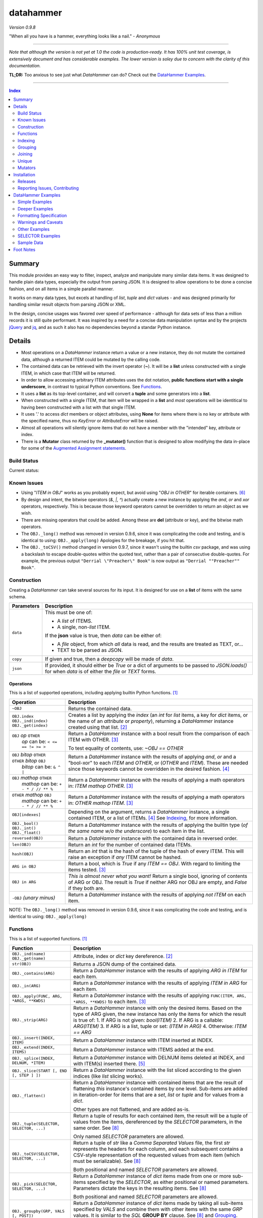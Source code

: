 datahammer
##########

`Version 0.9.8`

"When all you have is a hammer, everything looks like a nail." - *Anonymous*

----------

*Note that although the version is not yet at 1.0 the code is production-ready.*
*It has 100% unit test coverage, is extensively document and has considerable examples.*
*The lower version is soley due to concern with the clarity of this documentation.*


**TL;DR:** Too anxious to see just what *DataHammer* can do? Check out the `DataHammer Examples`_.

----------

.. contents:: **Index**
   :depth: 2
   :local:

.. style table { border: 2px solid red; font-family: fujimoto; }

Summary
=======

This module provides an easy way to filter, inspect, analyze and manipulate many similar data items.  It was
designed to handle plain data types, especially the output from parsing JSON.  It is designed to allow
operations to be done a concise fashion, and on all items in a simple parallel manner.

It works on many data types, but excels at handling of *list*, *tuple* and *dict* values - and was designed
primarily for handling similar result objects from parsing JSON or XML.

In the design, concise usages was favored over speed of performance - although for data sets of less than a
million records it is still quite performant.  It was inspired by a need for a concise data manipulation
syntax and by the projects `jQuery <https://jquery.com/>`_ and `jq <https://stedolan.github.io/sjq/>`_,
and as such it also has no dependencies beyond a standar Python instance.


Details
=======

- Most operations on a *DataHammer* instance return a value or a new instance, they do not mutate the
  contained data, although a returned ITEM could be mutated by the calling code.

- The contained data can be retrieved with the invert operator (**~**).  It will be a **list**
  unless constructed with a single ITEM, in which case that ITEM will be returned.

- In order to allow accessing arbitrary ITEM attributes uses the dot notation, **public functions start
  with a single underscore**, in contrast to typical Python conventions.  See `Functions`_.

- It uses a **list** as its top-level container, and will convert a **tuple** and some generators into a
  **list**.

- When constructed with a single ITEM, that item will be wrapped in a **list** and *most* operations will
  be identitical to having been constructed with a list with that single ITEM.

- It uses '.' to access *dict* members or object attributes, using **None** for items where there is no key or
  attribute with the specified name, thus no *KeyError* or *AttributeError* will be raised.

- Almost all operations will silently ignore items that do not have a member with the "intended" key, attribute
  or index.

- There is a **Mutator** class returned by the **_mutator()** function that is designed to allow modifying the
  data in-place for some of the
  `Augmented Assignment statements <https://docs.python.org/3/reference/simple_stmts.html#grammar-token-augmented_assignment_stmt>`_.


Build Status
------------

Current status:

.. image:: https://travis-ci.org/n2vram/datahammer.svg?master
    :alt: Build Status
    :target: https://travis-ci.org/n2vram/datahammer


Known Issues
------------

- Using "*ITEM in OBJ*" works as you probably expect, but avoid using "*OBJ in OTHER*" for iterable
  containers. [6]_

- By design and intent, the bitwise operators (`&`, `|`, `^`) actually create a new instance by applying
  the `and`, `or` and `xor` operators, respectively.  This is because those keyword operators cannot be
  overridden to return an object as we wish.

- There are missing operators that could be added. Among these are **del** (attribute or key),
  and the bitwise math operators.

- The ``OBJ._long()`` method was removed in version 0.9.6, since it was complicating the code and testing,
  and is identical to using: ``OBJ._apply(long)``  Apologies for the breakage, if you hit that.

- The ``OBJ._toCSV()`` method changed in version 0.9.7, since it wasn't using the builtin *csv* package,
  and was using a backslash to escape double-quotes within the quoted text, rather than a pair of
  consecutive double-quotes. For example, the previous output ``"Derrial \"Preacher\" Book"`` is now
  output as ``"Derrial ""Preacher"" Book"``.


Construction
------------

Creating a *DataHammer* can take several sources for its input.  It is designed for use on a **list** of items
with the same schema.

+--------------------+----------------------------------------------------------------+
|  **Parameters**    |     **Description**                                            |
+====================+================================================================+
| ``data``           | This must be one of:                                           |
|                    |                                                                |
|                    | * A `list` of ITEMS.                                           |
|                    | * A single, non-`list` ITEM.                                   |
|                    |                                                                |
|                    | If the **json** value is true, then `data` can be either of:   |
|                    |                                                                |
|                    | * A `file` object, from which *all* data is read, and the      |
|                    |   results are treated as TEXT, or...                           |
|                    | * TEXT to be parsed as JSON.                                   |
+--------------------+----------------------------------------------------------------+
| ``copy``           | If given and true, then a `deepcopy` will be made of `data`.   |
+--------------------+----------------------------------------------------------------+
| ``json``           | If provided, it should either be `True` or a dict of arguments |
|                    | to be passed to *JSON.loads()* for when `data` is of either    |
|                    | the `file` or `TEXT` forms.                                    |
+--------------------+----------------------------------------------------------------+


Operations
^^^^^^^^^^

This is a list of supported operations, including applying builtin Python functions. [1]_

+------------------------------------------+---------------------------------------------------------------+
|             **Operation**                |     **Description**                                           |
+==========================================+===============================================================+
| ``~OBJ``                                 | Returns the contained data.                                   |
+------------------------------------------+---------------------------------------------------------------+
| | ``OBJ.index``                          | Creates a list by applying the *index* (an *int* for *list*   |
| | ``OBJ._ind(index)``                    | items, a key for *dict* items, or the name of an *attribute*  |
| | ``OBJ._get(index)``                    | or *property*), returning a *DataHammer* instance created     |
|                                          | using that list. [2]_                                         |
+------------------------------------------+---------------------------------------------------------------+
| | ``OBJ`` *op* ``OTHER``                 | Return a *DataHammer* instance with a bool result from the    |
| |  *op* can be: ``< <= == != >= >``      | comparison of each ITEM with OTHER. [3]_                      |
|                                          |                                                               |
|                                          | To test equality of contents, use: *~OBJ == OTHER*            |
+------------------------------------------+---------------------------------------------------------------+
| | ``OBJ`` *bitop* ``OTHER``              | Return a *DataHammer* instance with the results of applying   |
| | ``OTHER`` *bitop* ``OBJ``              | `and`, `or` and a "bool-xor" to each *ITEM* and *OTHER*, or   |
| |  *bitop* can be: ``& ^ |``             | (*OTHER* and *ITEM*).  These are needed since those keywords  |
|                                          | cannot be overridden in the desired fashion. [4]_             |
+------------------------------------------+---------------------------------------------------------------+
| | ``OBJ`` *mathop* ``OTHER``             | Return a *DataHammer* instance with the results of applying   |
| |  *mathop* can be: ``+ - * / // ** %``  | a math operators in: *ITEM mathop OTHER*. [3]_                |
+------------------------------------------+---------------------------------------------------------------+
| | ``OTHER`` *mathop* ``OBJ``             | Return a *DataHammer* instance with the results of applying   |
| |  *mathop* can be: ``+ - * / // ** %``  | a math operators in: *OTHER mathop ITEM*. [3]_                |
+------------------------------------------+---------------------------------------------------------------+
| ``OBJ[indexes]``                         | Depending on the argument, returns a *DataHammer* instance, a |
|                                          | single contained ITEM, or a list of ITEMs. [4]_               |
|                                          | See `Indexing`_, for more information.                        |
+------------------------------------------+---------------------------------------------------------------+
| | ``OBJ._bool()``                        | Return a *DataHammer* instance with the results of applying   |
| | ``OBJ._int()``                         | the builtin type (*of the same name w/o the underscore*) to   |
| | ``OBJ._float()``                       | each item in the list.                                        |
+------------------------------------------+---------------------------------------------------------------+
| ``reversed(OBJ)``                        | Return a *DataHammer* instance with the contained data in     |
|                                          | reversed order.                                               |
+------------------------------------------+---------------------------------------------------------------+
| ``len(OBJ)``                             | Return an *int* for the number of contained data ITEMs.       |
+------------------------------------------+---------------------------------------------------------------+
| ``hash(OBJ)``                            | Return an *int* that is the hash of the tuple of the hash of  |
|                                          | every ITEM.                                                   |
|                                          | This will raise an exception if *any* ITEM cannot be hashed.  |
+------------------------------------------+---------------------------------------------------------------+
| ``ARG in OBJ``                           | Return a bool, which is `True` if any *ITEM == OBJ*.          |
|                                          | With regard to limiting the items tested. [3]_                |
+------------------------------------------+---------------------------------------------------------------+
| ``OBJ in ARG``                           | *This is almost never what you want!*  Return a single bool,  |
|                                          | ignoring of contents of ARG or OBJ.  The result is `True` if  |
|                                          | neither ARG nor OBJ are empty, and `False` if they both are.  |
+------------------------------------------+---------------------------------------------------------------+
| ``-OBJ``    *(unary minus)*              | Return a *DataHammer* instance with the results of applying   |
|                                          | *not ITEM* on each item.                                      |
+------------------------------------------+---------------------------------------------------------------+

NOTE: The ``OBJ._long()`` method was removed in version 0.9.6, since it was complicating the code and testing,
and is identical to using: ``OBJ._apply(long)``

Functions
---------

This is a list of supported functions. [1]_

+-------------------------------------------+---------------------------------------------------------------+
|            **Function**                   |     **Description**                                           |
+===========================================+===============================================================+
| | ``OBJ._ind(name)``                      | Attribute, index or *dict* key dereference. [2]_              |
| | ``OBJ._get(name)``                      |                                                               |
+-------------------------------------------+---------------------------------------------------------------+
| ``str(OBJ)``                              | Returns a JSON dump of the contained data.                    |
+-------------------------------------------+---------------------------------------------------------------+
| ``OBJ._contains(ARG)``                    | Return a *DataHammer* instance with the results of applying   |
|                                           | *ARG in ITEM* for each item.                                  |
+-------------------------------------------+---------------------------------------------------------------+
| ``OBJ._in(ARG)``                          | Return a *DataHammer* instance with the results of applying   |
|                                           | *ITEM in ARG* for each item.                                  |
+-------------------------------------------+---------------------------------------------------------------+
| ``OBJ._apply(FUNC, ARG, *ARGS, **KWDS)``  | Return a *DataHammer* instance with the results of applying   |
|                                           | ``FUNC(ITEM, ARG, *ARGS, **KWDS)`` to each item. [3]_         |
+-------------------------------------------+---------------------------------------------------------------+
| ``OBJ._strip(ARG)``                       | Return a *DataHammer* instance with only the desired items.   |
|                                           | Based on the type of ARG given, the new instance has only the |
|                                           | items for which the result is true of:                        |
|                                           | 1. If ARG is not given:  *bool(ITEM)*                         |
|                                           | 2. If ARG is a callable: *ARG(ITEM)*                          |
|                                           | 3. If ARG is a list, tuple or set: *(ITEM in ARG)*            |
|                                           | 4. Otherwise: *ITEM == ARG*                                   |
+-------------------------------------------+---------------------------------------------------------------+
| ``OBJ._insert(INDEX, ITEM)``              | Return a *DataHammer* instance with ITEM inserted at INDEX.   |
+-------------------------------------------+---------------------------------------------------------------+
| ``OBJ._extend(INDEX, ITEMS)``             | Return a *DataHammer* instance with ITEMS added at the end.   |
+-------------------------------------------+---------------------------------------------------------------+
| ``OBJ._splice(INDEX, DELNUM, *ITEM)``     | Return a *DataHammer* instance with DELNUM items deleted at   |
|                                           | INDEX, and with ITEM(s) inserted there. [5]_                  |
+-------------------------------------------+---------------------------------------------------------------+
| ``OBJ._slice(START [, END [, STEP ] ])``  | Return a *DataHammer* instance with the list sliced according |
|                                           | to the given indices (like *list* slicing works).             |
+-------------------------------------------+---------------------------------------------------------------+
| ``OBJ._flatten()``                        | Return a *DataHammer* instance with contained items that are  |
|                                           | the result of flattening *this* instance's contained items by |
|                                           | one level. Sub-items are added in iteration-order for items   |
|                                           | that are a *set*, *list* or *tuple* and for values from a     |
|                                           | *dict*.                                                       |
|                                           |                                                               |
|                                           | Other types are not flattened, and are added as-is.           |
+-------------------------------------------+---------------------------------------------------------------+
| ``OBJ._tuple(SELECTOR, SELECTOR, ...)``   | Return a tuple of results for each contained item, the result |
|                                           | will be a tuple of values from the items, dereferenced by the |
|                                           | *SELECTOR* parameters, in the same order. See [8]_            |
|                                           |                                                               |
|                                           | Only named *SELECTOR* parameters are allowed.                 |
+-------------------------------------------+---------------------------------------------------------------+
| ``OBJ._toCSV(SELECTOR, SELECTOR, ...)``   | Return a tuple of `str` like a `Comma Separated Values` file, |
|                                           | the first `str` represents the headers for each column, and   |
|                                           | each subsequent contains a CSV-style representation of the    |
|                                           | requested values from each item (which must be serializable). |
|                                           | See [8]_                                                      |
|                                           |                                                               |
|                                           | Both positional and named *SELECTOR* parameters are allowed.  |
+-------------------------------------------+---------------------------------------------------------------+
| ``OBJ._pick(SELECTOR, SELECTOR, ...)``    | Return a *DataHammer* instance of *dict* items made from one  |
|                                           | or more sub-items specified by the *SELECTOR*, as either      |
|                                           | positional or named parameters.                               |
|                                           | Parameters dictate the keys in the resulting items. See [8]_  |
|                                           |                                                               |
|                                           | Both positional and named *SELECTOR* parameters are allowed.  |
+-------------------------------------------+---------------------------------------------------------------+
| ``OBJ._groupby(GRP, VALS [, POST])``      | Return a *DataHammer* instance of *dict* items made by taking |
|                                           | all sub-items specified by `VALS` and combine them with other |
|                                           | items with the same `GRP` values.  It is similar to the `SQL` |
|                                           | **GROUP BY** clause.  See [8]_ and `Grouping`_.               |
|                                           |                                                               |
|                                           | Both positional and named *SELECTOR* parameters are allowed.  |
+-------------------------------------------+---------------------------------------------------------------+
| ``OBJ._join(KEYS, OBJ [,FLAGS][,MERGE])`` | Return a *DataHammer* instance of *dict* items from merging   |
|                                           | items from this instance and **OBJ**, joining on the values   |
|                                           | corresponding to the `KEYS`.  The `FLAGS` parameter controls  |
|                                           | specifics. Somewhat similar to the `SQL` **JOIN** operations. |
|                                           | See `Joining`_ and the `Deeper Examples`_.                    |
+-------------------------------------------+---------------------------------------------------------------+
| ``OBJ._unique(KEYS [,UNIQUE])``           | Return a *DataHammer* instance with items from this instance, |
|                                           | based on the uniqueness of the values for `KEYS`.  The        |
|                                           | `UNIQUE` parameter sets handling for items with duplicate key |
|                                           | values.                                                       |
|                                           |                                                               |
|                                           | See `Unique`_ and the `Deeper Examples`_.                     |
+-------------------------------------------+---------------------------------------------------------------+
| ``OBJ._mutator()``                        | Returns a *DataHammer.Mutator* instance to be used for making |
|                                           | modifications to the contained data.  See `Mutators`_.        |
+-------------------------------------------+---------------------------------------------------------------+


Indexing
--------

Indexing a *DataHammer* instance with *[]* allows simple access to items from the contained data, but
there are various types of parameters types allowed. [4]_

1. Indexing with an **int** or an implicit or explicit **slice** object works like indexing **list**; the
   result is identical to **(~OBJ)[...]**.

   * A single item is returned with an **int** argument, and can raise an IndexError.
   * A (possibly empty) list of items is returned with either:

     * An explicit **slice** argument, eg:   OBJ[slice(1, None, 5)]
     * An implicit **slice** argument, eg:   OBJ[1::5]

2. Indexing with a **list**, **tuple** or a *DataHammer* instance, will return another *DataHammer*
   instance. [3]_  The parameter must either be all **bool** or all **int**, and they
   dictate *which* items are used to construct the new instance:

   * For **bool** indexes, each bool in the argument indicates if the corresponding item in the
     *DataHammer* is included in the new instance.

   * For **int** indexes, each int is used to index into the contained data, and which item is include
     in the new instance.  This allows both filtering and reordering of data.

Indexing Examples:

     .. code:: python

        >>> OBJ = DataHammer(list(range(10, 15)))

        # Note that the following dereference the instance with "~" to show the contents:

        >>> ~OBJ
        [10, 11, 12, 13, 14]
        >>> ~OBJ[(True, False, True, True, False, True)]
        [10, 12, 13]      # The last/6th `True` is ignored since len(OBJ)==5
        >>> ~OBJ[(4, 2, 1, 40, -1, 3, 1)]
        [14, 12, 11, 14, 13, 11]    # 40 is ignored.

        # Note these DO NOT dereference the result, they are not a DataHammer instance.

        >>> type(OBJ[1])
        <type 'int'>
        >>> type(OBJ[:5])
        <type 'list'>
        >>> type(OBJ[slice(3)])
        <type 'list'>
        >>> OBJ[::3]
        [10, 13]


Grouping
--------

The *_groupby(GROUP, VALUES [, POSTPROC])* method creates a new *DataHammer* instance, grouping values from
multiple source items.  It functions somewhat like the **GROUP BY** feature of SQL, however rather than
necessarily combining column values, a the list of values is created.

The `GROUP` and `VALUES` parameters should be either a list/tuple or a dict.

- Strings in the list/tuple are treated like named `SELECTOR` parameters
- Items in a dict are treated like named `SELECTOR` parameters.

For each unique sets of values for the `GROUP` keys, one item will exist in the resulting instance. Each of
the new items will contain the grouping values and a value per `VALUES` key.  The `GROUP` and `VALUES`
parameters may be either a list/tuple or a dict of `SELECTOR` parameters (see above).

For every key in the `VALUES` parameter, a list is built with the corresponding values, one list for each
set of `GROUP` values.

The `POSTPROC` parameter parameter, is optional and unless provided: each resulting item will contain the
corresponding list for each key in `VALUES`.  If `FUNC` is provided, it will be called once per resulting
item.  The lists are passed parameters in the same order as the keys in `VALUES`.

Note that the order of the resulting items will be the same as the order of the first occurence of that set
of `GROUP` keys in the source items.  And the order of the list of values for each `VALUES` key is the same
as the order that those occurred in the source items.


Joining
-------

There is a method for joining two *DataHammer* instances, combining items for which the specified key values match,
this is partly inspired by the **JOIN** feature of SQL (`JOIN_PRODUCT`), and partly inspired by a use case where
one-to-one matches were needed.

With the two (2) flags [`JOIN_PRODUCT` or `JOIN_ORDERED`] for handling duplicates and the four (4) flags
[`JOIN_KEEP_NEITHER`, `JOIN_KEEP_LEFT`, `JOIN_KEEP_RIGHT` or `JOIN_KEEP_BOTH`] for handling unmatched items, there
are eight (8) different `flags` combinations.

**HANDLING OF ITEMS WITH DUPLICATE KEY VALUES**

Here, "duplicate" key-values means that a set of key-values occurs more than once in the same instance.

+-------------------+--------------------------------------------------------------------------------------+
|  "Mode" Flag Name |   Description                                                                        |
+-------------------+--------------------------------------------------------------------------------------+
| `JOIN_PRODUCT`    | Results are somewhat similar to SQL joins.  The name comes from the "Cartesian       |
|                   | Product" since the output contains an item produced from the each matching item the  |
|                   | left input and the right input.                                                      |
+-------------------+--------------------------------------------------------------------------------------+
| `JOIN_ORDERED`    | This pairs matching items from the left and the right, one-by-one.  Pairing is in    |
|                   | the same order as they were found in the input instances, and matching stops after   |
|                   | exhausting the matching items in either the right input or left input.               |
+-------------------+--------------------------------------------------------------------------------------+

If there are no duplicate entries in either input, then these modes function identically.


**HANDING OF UNMATCHED ITEMS**

An "unmatched" item is one whose key-values never occur in the items from the other instance.

Here, the INNER and OUTER join terminology is a remnant from SQL, the "KEEP" flags are equivalent and provided
since they describe the intended action.  These can be summarized thus:

+----------------------+--------------------+-----------------------------------------------------------------+
|  "Keep" Flag Name    | Inner/Outer Name   |   Deescription                                                  |
+----------------------+--------------------+-----------------------------------------------------------------+
| `JOIN_KEEP_NEITHER`  | `INNER_JOIN`       | Discard unmatched items from left and from the right.           |
+----------------------+--------------------+-----------------------------------------------------------------+
| `JOIN_KEEP_LEFT`     | `LEFT_OUTER_JOIN`  | Discard unmatched items from the right.                         |
+----------------------+--------------------+-----------------------------------------------------------------+
| `JOIN_KEEP_RIGHT`    | `RIGHT_OUTER_JOIN` | Discard unmatched items from the left.                          |
+----------------------+--------------------+-----------------------------------------------------------------+
| `JOIN_KEEP_BOTH`     | `FULL_OUTER_JOIN`  | Keep unmatched items from the left and from the right.          |
+----------------------+--------------------+-----------------------------------------------------------------+

**OUTPUT ORDER**

The order of items in the inputs dictates the order in the output.  The algorithm simply iterates over the left
input, producing zero or more outputs depending on the flags and presence of any matching items in the right input.
It then appends unmatched items from the right, if desired.

See the examples, or use it for yourself, if this is not sufficiently clear.

Notes:

  - With `JOIN_PRODUCT`, each matched item from the left will be paired with every matching item from the right, in
    the order that the right items occurred.

  - With `JOIN_ORDERED`, each item in the left will be paired with the corresponding order of the matching items in
    the right input.  After the items from the right are exhausted, the remaining items from the left input with that
    set of key-values are considered unmatched.  In addition, any items from the right input that are not consumed in
    this way are also considered unmatched.

  - With `JOIN_KEEP_LEFT` or `JOIN_KEEP_BOTH`, unmatched items from the left input will appear in the same order as
    they are found in the left input.

  - With `JOIN_KEEP_RIGHT` or `JOIN_KEEP_BOTH`, unmatched items from the right input will appear after all items
    produced from items in the left input.  They will be in the same order as they occurred the right input.



Unique
------------

The **_unique()** method allows eliminating items based on the uniqueness / duplication of key values.

Parameters are:

- `KEYS` should be a list/tuple of strings which are used as a `SELECTOR` into each item.  The associated
  values are used for the uniqueness test.  (If `KEYS` is a single string, it is handled as expected.)

  There is a special case when `KEYS` is **None**: if so, the hash of the item is used in lieu of key values.
  Obviously, all items must be hashable.

- `UNIQUE` determines which items to keep, based on key values.  `UNIQUE` may be:

  - 0 = Keep only those items that are unique, with no duplicates.
  - 1 = Keep the first item with key values, ignore subsequent duplicates.
  - 2 = Keep all instances of items that have duplicate key values.
 
In each case, the order of the items is preserved from the original data.

Note that with **unique = 2**, there will be multiple items that have the same key values; to remove those you filter
them a second time with the same `KEYS`:

    **OBJ._unique(KEYS, 2)._unique(KEYS)**


Mutators
--------

There is some support for making modifications to the data contained within a *DataHammer*, beyond
direct access.  This is done with the *DataHammer._mutator* method on the instance.

Here **MUT** is used as a shorthand for **OBJ._mutator()** - which returns a *DataHammer.Mutator*
instance, and the name *Mutator* is also used for *DataHammer.Mutator*.


+-----------------------------------------+----------------------------------------------------------------+
|    **Functions and Operation**          |     **Description**                                            |
+=========================================+================================================================+
| ``MUT = OBJ._mutator()``                | Returns a new *Mutator* for the given *DataHammer* instance.   |
+-----------------------------------------+----------------------------------------------------------------+
| ``~MUT``                                | Returns the *DataHammer* instance for this *Mutator*.          |
+-----------------------------------------+----------------------------------------------------------------+
| | ``MUT.index``                         | Returns a new *Mutator* instance useful for modifying the      |
| | ``MUT[index]``                        | key, attribute or list item at *index*. [7]_                   |
| | ``MUT._get(index)``                   |                                                                |
| | ``MUT._ind(index)``                   | Note that *all of these forms work identically*, though the    |
|                                         | first form can only be used with valid identifier names. This  |
|                                         | is in contrast with **[]** on a *DataHammer* instance where    |
|                                         | it returns an item from the contained data.                    |
+-----------------------------------------+----------------------------------------------------------------+
| | ``MUT`` *op* ``OTHER``                | Update the item member for the given *Mutator* instance, with  |
| |  *op* can be: ``+= -= *= /= **= //=`` | the given operation, which should be number (or object that    |
|                                         | supports that operation).                                      |
+-----------------------------------------+----------------------------------------------------------------+
| ``MUT._set(OTHER)``                     | Update the value designated by the given *Mutator* instance,   |
|                                         | overwriting with the given value(s).  If *OTHER* is a list,    |
|                                         | tuple or *DataHammer* instance, then an interator is used,     |
|                                         | and application stops when the end is reached. [3]_            |
+-----------------------------------------+----------------------------------------------------------------+
| ``MUT._setall(OTHER)``                  | Like ``MUT._set(OTHER)`` but regardless of the type, *OTHER*   |
|                                         | is used without iterating.  Used to set all rows to the same   |
|                                         | *list* or *tuple* value, but can be used with any value/type.  |
+-----------------------------------------+----------------------------------------------------------------+
| ``MUT._apply(FUNC, *ARGS, **KWDS)``     | Update the value designated by the given *Mutator* instance,   |
|                                         | overwriting with the the *return value* from calling:          |
|                                         | **``FUNC(VALUE, *ARGS, **KWDS)``**.                            |
+-----------------------------------------+----------------------------------------------------------------+

Installation
============

Install the package using **pip**, eg:

  `pip install --user datahammer`

Or for a specific version of Python:

  `python3 -m pip --user install datahammer`


To the source git repository, use:

  `git clone https://github.com/n2vram/datahammer.git`



Releases
--------

   +-------------+--------------------------------------------------------+
   | **Version** | **Description**                                        |
   +=============+========================================================+
   |     0.9     | Initial release, documentation prototyping.            |
   +-------------+--------------------------------------------------------+
   |    0.9.1    | Addition of "_pick" method.                            |
   +-------------+--------------------------------------------------------+
   |    0.9.2    | Addition of "_flatten" and "_toCSV" methods.           |
   +-------------+--------------------------------------------------------+
   |    0.9.4    | Addition of "_groupby" and "_tuples" methods.          |
   +-------------+--------------------------------------------------------+
   |    0.9.5    | Moved EXAMPLES into (and reorganized) the README file. |
   |             | Configured for tests, coverage and style on Travis CI. |
   +-------------+--------------------------------------------------------+
   |    0.9.6    | Removed 'OBJ._long()' method, as it was Python2-only.  |
   +-------------+--------------------------------------------------------+
   |    0.9.7    | Added the 'OBJ._join()' and 'OBJ._fromCSV()' methods.  |
   +-------------+--------------------------------------------------------+
   |    0.9.8    | Added the 'OBJ._unique()' and 'OBJ._in()' methods.     |
   +-------------+--------------------------------------------------------+


Reporting Issues, Contributing
------------------------------

As an open source project, *DataHammer* welcomes contributions and feedback.

1. Report any issues, including with the functionality or with the documentation
   via the GitHub project: https://github.com/n2vram/datahammer/issues

2. To contribute to the source code, please use a GitHub pull request for the
   project, making sure to include full/extensive unit tests for any changes.  Note
   that if you cannot create a PR, then open an issue and attach a `diff` output
   there. https://github.com/n2vram/datahammer/

3. To translate the documentation, please follow the same process as for source
   code contributions.


DataHammer Examples
===================

It is probably easier to show the utility of *DataHammer* with some examples.


Simple Examples
---------------


1. To construct a *DataHammer* instance you generally a list/tuple/iterable of items.  Many builtin functions operate
   on the *DataHammer* instance as it would on the list of objects.  The original data can be returned using the tilde
   operator (`~`).

   See `Sample Data`_ for the **data** used here.

.. code:: python
    
    >>> dh = DataHammer(data)
    >>> len(dh)
    8
    >>> dh
    <datahammer.DataHammer object at 0x7f258fac34e0>
    >>> type(~dh)
    <type 'list'>
    >>> type(dh[0])
    <type 'dict'>
    >>> type(dh[:3])
    <type 'list'>
    >>> ~dh == dh[:]
    True
    >>> bool(dh)
    True


2. Accessing the sub-items uses a simple dot notation.  To allow irregular data, a `None` will represent a
   member that was not present -- no `KeyError`, `AttributeError` or `IndexError` are raised.

.. code:: python
    
    >>> ~dh.age
    [45, 57, 33, 21, 24, 60, 63, 33]
    >>> ~dh.name.last
    ['Stewart', 'Perry', 'Young', 'Lewis', 'Ward', 'Martinez', 'Evans', 'Moore']
    # No KeyError
    >>> ~dh.missingMember
    [None, None, None, None, None, None, None, None]


3. Indexing into a list sub-item cannot be done with dot notation or slicing (eg: with `[]`), so the
   *_ind()* method is provided for this reason.  As for dot notation, if an index is out of range then the
   value will be `None`.

.. code:: python
    
    # This is not a DataHammer instance, it is just the `rank` member of the fourth item.
    >>> dh.ranks[3]
    [180, 190, 111]

    # This is a DataHammer instance with the fourth item from each `rank` member, or `None`.
    >>> ~dh.ranks._ind(3)
    [None, 18, 155, None, None, 24, 64, None]


4. To avoid collisions with item members, the public methods of a *DataHammer* instance are all prefixed
   with a single underscore, which may be confusing at first, but this is also done for
   `collections.namedtuple` instances.  Methods that begin with a double underscore are not public.

.. code:: python
    
    # This 'mean' function is defined in the Sample Data section, below.
    >>> ~dh.ranks._apply(mean)
    [None, 70.33333333333333, 114.875, 160.33333333333334, 139.0, 40.2, 94.83333333333333, 97.0]

    >>> ~dh._splice(2, 4).name.first
    ['Addison', 'Katherine', 'Grace', 'Sophia']

    >>> print("\n".join(dh._toCSV(FIRST='name.first', LAST='name.last', AGE='age')))
    "FIRST","LAST","AGE"
    "Addison","Stewart",45
    "Katherine","Perry",57
    "Jack","Young",33
    "Brianna","Lewis",21
    "Logan","Ward",24
    "Logan","Martinez",60
    "Grace","Evans",63
    "Sophia","Moore",33


5. Many operators are overridden to allow operating on the item with a simple syntax, returning a new *DataHammer*
   instance with the results.  Most operators work with another *DataHammer* instance, a list/tuple or scalar values.
   In the case of a list/tuple, the length of the resulting instance will be the shorter of the two arguments.

.. code:: python


    >>> ~(dh.gender == 'F')
    [True, True, False, True, False, False, True, True]
    >>> ~(dh.salary / 1000.0)
    [10.0, 18.59, 28.64, 8.0, 8.0, 33.7, 26.22, 14.12]
    >>> ~(dh.age > [50, 40, 30])
    [False, True, True]
    >>> ~(dh.salary * 1.0 / dh.age)   # Avoid integer math.
    [222.22222222222223, 326.140350877193, 867.8787878787879, 380.95238095238096,
     333.3333333333333, 561.6666666666666, 416.1904761904762, 427.8787878787879]


6. Using many builtin operations work as you would expect, as if passing a list/tuple of the item data instead.

.. code:: python

    >>> min(dh.age), max(dh.age)
    (21, 63)
    >>> sorted(dh.location.state)
    ['Maryland', 'Maryland', 'New Jersey', 'Oklahoma', 'Oregon', 'Oregon', 'Texas', 'Texas']
    >>> sum(dh.salary)
    147270
    >>> min(dh.salary), mean(dh.salary), max(dh.salary)
    (8000, 18408.75, 33700)

    # This gives number of females, by counting occurences of `True`.
    >>> sum(dh.gender == 'F')
    5


7. Indexing with another *DataHammer* instance is another powerful feature.  Also, indexing with integers allows
   arbitrary keeping a subset of, or reordering of, the items.
   
.. code:: python

    >>> len(dh.age < 30), sum(dh.age < 30)
    (8, 2)
    >>> twenties = (20 <= dh.age < 30)
    >>> ~twenties
    [False, False, False, True, True, False, False, False]
    >>> ~dh[twenties].name
    [{'first': 'Brianna', 'last': 'Lewis'}, {'first': 'Logan', 'last': 'Ward'}]
    >>> ~dh.name.last
    ['Stewart', 'Perry', 'Young', 'Lewis', 'Ward', 'Martinez', 'Evans', 'Moore']
    >>> ~dh[(0, 5, 3, 4)].name.last
    ['Stewart', 'Martinez', 'Lewis', 'Ward']
   

Deeper Examples
---------------

These demonstrate the extracting and manipulating power of *DataHammer* instances.  Note that these examples and notes
are not trivial, so please read carefully so you can understand the functionality as it is designed.


8. There are methods for extracting parts of each item, including *_pick()*, *_tuples()* and *_toCSV()*. In addition
   the *_groupby()* method allows extracting only certain parts `and` combining them across the items that share
   certain values, similar to the **GROUP BY** syntax in SQL. 

   See the main README section for detailed *SELECTOR Syntax*, but the methods are demonstrated here:


   a. The *_tuples(SELECTOR [, SELECTOR ...])* method returns a tuple of tuples with extracted values in the same order
      as the names.  Only positional `SELECTOR` parameters are allowed.

    .. code:: python

        >>> dh._tuples('location.city', 'name.last', 'age')
        (('Baltimore', 'Stewart', 45),
         ('Baltimore', 'Perry', 57),
         ('Portland', 'Young', 33),
         ('San Antonio', 'Lewis', 21),
         ('Oklahoma ', 'Ward', 24),
         ('Portland', 'Martinez', 60),
         ('Jersey City', 'Evans', 63),
         ('San Antonio', 'Moore', 33))


   b. The *_toCSV(SELECTOR [, SELECTOR ...])* method returns a tuple of strings in a `Comma Separated Values`
      format. The first string is a header of the column names in order.  Each subsequent string represents the
      corresponding item in the data, in order.  Both positional and named `SELECTOR` parameters are allowed.

    .. code:: python

        >>> dh._toCSV('location.city', lname='name.last', yrs='age')
        ('"city","lname","yrs"',
         '"Baltimore","Stewart",45',
         '"Baltimore","Perry",57',
         '"Portland","Young",33',
         '"San Antonio","Lewis",21',
         '"Oklahoma ","Ward",24',
         '"Portland","Martinez",60',
         '"Jersey City","Evans",63',
         '"San Antonio","Moore",33')


   c. The *_pick(SELECTOR [, SELECTOR ...])* method returns a new *DataHammer* instance where each item is a dictionary
      with only the requested members.  Positional and named `SELECTOR` parameters are allowed.

    .. code:: python

        >>> ~dh._pick('location.state', ln='name.last', fn='name.first', years='age')
        [{'state': 'Maryland', 'ln': 'Stewart', 'fn': 'Addison', 'years': 45},
         {'state': 'Maryland', 'ln': 'Perry', 'fn': 'Katherine', 'years': 57},
         {'state': 'Oregon', 'ln': 'Young', 'fn': 'Jack', 'years': 33},
         {'state': 'Texas', 'ln': 'Lewis', 'fn': 'Brianna', 'years': 21},
         {'state': 'Oklahoma', 'ln': 'Ward', 'fn': 'Logan', 'years': 24},
         {'state': 'Oregon', 'ln': 'Martinez', 'fn': 'Logan', 'years': 60},
         {'state': 'New Jersey', 'ln': 'Evans', 'fn': 'Grace', 'years': 63},
         {'state': 'Texas', 'ln': 'Moore', 'fn': 'Sophia', 'years': 33}]


   d. The *_groupby(GROUP, VALUES [, POSTPROC])* method returns a new *DataHammer* instance, using the first list of
      keys for grouping by value, and the second list as the values to groupby. Like the **GROUP BY** functionality
      in SQL, there will be one item in the resulting instance for each unique set of values of the `GROUP` keys.

      Remember: even if passing a single key for `GROUP` or `VALUES`, it must be in a tuple or list.

    .. code:: python

        # An empty second parameter is allowed, too, the results is just the unique GROUP keys.
        >>> ~dh._groupby(['gender', 'title'], [])
        [{'gender': 'F', 'title': 'Systems Administrator'},
        {'gender': 'F', 'title': 'Bookkeeper'},
        {'gender': 'M', 'title': 'Controller'},
        {'gender': 'F', 'title': 'UX Designer'},
        {'gender': 'M', 'title': 'Web Developer'},
        {'gender': 'M', 'title': 'Assessor'},
        {'gender': 'F', 'title': 'Mobile Developer'}]

        >>> ~dh._groupby(['gender'], ('age', 'salary'))
        [{'gender': 'F', 'age': [45, 57, 21, 63, 33], 'salary': [10000, 18590, 8000, 26220, 14120]},
         {'gender': 'M', 'age': [33, 24, 60], 'salary': [28640, 8000, 33700]}]
    

     The third parameter is a callable that takes the constructed lists in `VALUES` key order, and
     returns a tuple with same number of items, in the same order.

    .. code:: python

        >>> def reductor(ages, salaries):
        ...    return (min(ages), max(ages)), (min(salaries), max(salaries))

        >>> ~dh._groupby(['gender'], ('age', 'salary'), reductor)
        [{'gender': 'F', 'age': (21, 63), 'salary': (8000, 26220)},
         {'gender': 'M', 'age': (24, 60), 'salary': (8000, 33700)}]


9. There is a method for joining two *DataHammer* instances, combining items for which the specified
   key values match.  The `JOIN_PRODUCT` mode is inspired by the **JOIN** feature of SQL, whiel
   `JOIN_ORDERED` was inspired by a use case where one-to-one matches were needed.

    .. code:: python

      >>> left = DataHammer([{"k": "A", "x": 1}, {"k": "B", "x": 2}, {"k": "C", "x": 3},
      ...     {"k": "C", "x": 4}, {"k": "D", "x": 5}])
      >>> right = DataHammer([{"k": "A", "y": 1}, {"k": "A", "y": 2}, {"k": "C", "y": 3},
      ...     {"k": "C", "y": 4}, {"k": "E", "y": 5}])

      # For JOIN_PRODUCT, each matched item from the left is paired with each the corresponding item
      # from the right.  Then the JOIN_KEEP_{...} flag determines unmatched item retention.

      # Default is ORDERED + NEITHER
      >>> ~left._join("k", right)
      [{'k': 'A', 'x': 1, 'y': 1},
       {'k': 'A', 'x': 1, 'y': 2},
       {'k': 'C', 'x': 3, 'y': 3},
       {'k': 'C', 'x': 3, 'y': 4},
       {'k': 'C', 'x': 4, 'y': 3},
       {'k': 'C', 'x': 4, 'y': 4}]

      >>> ~left._join("k", right, flags=DataHammer.JOIN_PRODUCT + DataHammer.JOIN_KEEP_NEITHER)
      [{'k': 'A', 'x': 1, 'y': 1},
       {'k': 'A', 'x': 1, 'y': 2},
       {'k': 'C', 'x': 3, 'y': 3},
       {'k': 'C', 'x': 3, 'y': 4},
       {'k': 'C', 'x': 4, 'y': 3},
       {'k': 'C', 'x': 4, 'y': 4}]

      >>> ~left._join("k", right, flags=DataHammer.JOIN_PRODUCT + DataHammer.JOIN_KEEP_RIGHT)
      [{'k': 'A', 'x': 1, 'y': 1},
       {'k': 'A', 'x': 1, 'y': 2},
       {'k': 'C', 'x': 3, 'y': 3},
       {'k': 'C', 'x': 3, 'y': 4},
       {'k': 'C', 'x': 4, 'y': 3},
       {'k': 'C', 'x': 4, 'y': 4},
       {'k': 'E', 'y': 5}]

      >>> ~left._join("k", right, flags=DataHammer.JOIN_PRODUCT + DataHammer.JOIN_KEEP_LEFT)
      [{'k': 'A', 'x': 1, 'y': 1},
       {'k': 'A', 'x': 1, 'y': 2},
       {'k': 'B', 'x': 2},
       {'k': 'C', 'x': 3, 'y': 3},
       {'k': 'C', 'x': 3, 'y': 4},
       {'k': 'C', 'x': 4, 'y': 3},
       {'k': 'C', 'x': 4, 'y': 4},
       {'k': 'D', 'x': 5}]

      >>> ~left._join("k", right, flags=DataHammer.JOIN_PRODUCT + DataHammer.JOIN_KEEP_BOTH)
      [{'k': 'A', 'x': 1, 'y': 1},
       {'k': 'A', 'x': 1, 'y': 2},
       {'k': 'B', 'x': 2},
       {'k': 'C', 'x': 3, 'y': 3},
       {'k': 'C', 'x': 3, 'y': 4},
       {'k': 'C', 'x': 4, 'y': 3},
       {'k': 'C', 'x': 4, 'y': 4},
       {'k': 'D', 'x': 5},
       {'k': 'E', 'y': 5}]

      # For JOIN_ORDERED, matched items from the left and right are paired, one-by-one, but only as
      # until either side is exhausted, the remaining items are 'unmatched' and the JOIN_KEEP_{...}
      # flag determines unmatched item retention.

      >>> ~left._join("k", right, flags=DataHammer.JOIN_ORDERED + DataHammer.JOIN_KEEP_NEITHER)
      [{'k': 'A', 'x': 1, 'y': 1},
       {'k': 'C', 'x': 3, 'y': 3},
       {'k': 'C', 'x': 4, 'y': 4}]

      >>> ~left._join("k", right, flags=DataHammer.JOIN_ORDERED + DataHammer.JOIN_KEEP_RIGHT)
      [{'k': 'A', 'x': 1, 'y': 1},
       {'k': 'C', 'x': 3, 'y': 3},
       {'k': 'C', 'x': 4, 'y': 4},
       {'k': 'A', 'y': 2},
       {'k': 'E', 'y': 5}]

      >>> ~left._join("k", right, flags=DataHammer.JOIN_ORDERED + DataHammer.JOIN_KEEP_LEFT)
      [{'k': 'A', 'x': 1, 'y': 1},
       {'k': 'B', 'x': 2},
       {'k': 'C', 'x': 3, 'y': 3},
       {'k': 'C', 'x': 4, 'y': 4},
       {'k': 'D', 'x': 5}]

      >>> ~left._join("k", right, flags=DataHammer.JOIN_ORDERED + DataHammer.JOIN_KEEP_BOTH)
      [{'k': 'A', 'x': 1, 'y': 1},
       {'k': 'B', 'x': 2},
       {'k': 'C', 'x': 3, 'y': 3},
       {'k': 'C', 'x': 4, 'y': 4},
       {'k': 'D', 'x': 5},
       {'k': 'A', 'y': 2},
       {'k': 'E', 'y': 5}]

  (*Obviously, the outputs above were reformmated for clarity.*)


10. There is a method for easily dealing with duplicate values on particular keys.
    Once again the idea of *key values* is used to determine what is considered.

    Note that if KEYS is a string, it is handled correctly.

    .. code:: python

      >>> dh = DataHammer(data)
      >>> keys = 'location.city'
      >>> Counter(dh.location.city)
      Counter({'Baltimore': 2, 'Portland': 2, 'San Antonio': 2, 'Oklahoma ': 1, 'Jersey City': 1})

      # Zero (0) gives only the unique items, where count was 1 -- all but "Mobile Developer".
      >>> ~dh._unique(keys, 0).location.city
      ['Oklahoma City', 'Jersey City']

      # The default (one, 1) gives all key values, but only the first item with the value(s)
      >>> ~dh._unique(keys).location.city
      ['Baltimore', 'Portland', 'San Antonio', 'Oklahoma City', 'Jersey City']
      >>> ~dh._unique(keys, 1).name
      [{'first': 'Addison', 'last': 'Stewart'}, {'first': 'Jack', 'last': 'Young'},
       {'first': 'Brianna', 'last': 'Lewis'}, {'first': 'Logan', 'last': 'Ward'},
       {'first': 'Grace', 'last': 'Evans'}]

      # Two (2) gives only those items that have a duplicate (of 'location.city').
      >>> ~dh._unique(keys, 2)._pick('name', keys)
      [{'name': {'first': 'Addison', 'last': 'Stewart'}, 'city': 'Baltimore'},
       {'name': {'first': 'Katherine', 'last': 'Perry'}, 'city': 'Baltimore'},
       {'name': {'first': 'Jack', 'last': 'Young'}, 'city': 'Portland'},
       {'name': {'first': 'Brianna', 'last': 'Lewis'}, 'city': 'San Antonio'},
       {'name': {'first': 'Logan', 'last': 'Martinez'}, 'city': 'Portland'},
       {'name': {'first': 'Sophia', 'last': 'Moore'}, 'city': 'San Antonio'}]

      # To get the unique set of duplicated values for a given set of keys, you can use a second
      # pass, using the default (1) for `unique`.
      >>> ~dh._unique(keys, 2)._unique(keys).location
      [{'city': 'Baltimore', 'state': 'Maryland'},
       {'city': 'Portland', 'state': 'Oregon'},
       {'city': 'San Antonio', 'state': 'Texas'}]


Formatting Specification
------------------------

11. An extension is provided for formatting, using the **j** `type`.  Each item will be printed as JSON using
    *json.dumps()*.  In particular, the only allowed parts to the *format_spec* are:

   a. A negative `sign` will cause a newline to be inserted between the item outputs.
   b. A non-zero `width` causes the item JSON is used as the indent within the item output
   c. The only `type` supported is "**j**".

.. code:: python 

    >>> dh.location[0:2]
    [{'city': 'Baltimore', 'state': 'Maryland'}, {'city': 'Madison', 'state': 'Wisconsin'}]
    >>> print("{:-j}".format(dh.location._slice(0,2)))
    [{"city":"Baltimore","state":"Maryland"},
    {"city":"Madison","state":"Wisconsin"}]
    >>> print("{:-3j}".format(dh.location._slice(0,2)))
    [{
       "city":"Baltimore",
       "state":"Maryland"
    },
    {
       "city":"Madison",
       "state":"Wisconsin"
    }]


Warnings and Caveats
--------------------

12. Warning: To combine multiple instances with `bool` values you must use the `&` and `|`, and
    *not* use `and` and `or` as you would with Python `bool` values.

 .. code:: python

    >>> dh1 = DataHammer([False, False, True, True])
    >>> dh2 = DataHammer([False, True, False, True])

    # These are item-wise correct results
    >>> ~(dh1 & dh2)
    [False, False, False, True]
    >>> ~(dh1 | dh2)
    [False, True, True, True]

    # Since the objects are not empty, 'or' returns the first, 'and' returns the second:
    >>> (dh1 or dh2) == dh1
    True
    >>> (dh1 and dh2) == dh2
    True


Other Examples
--------------

13. Given a JSON file that has metadata separated from the data values, we can easily
    combine these, and find the ones which match criteria we want.

  .. code:: python

      >>> from datahammer import DataHammer
      >>> from six.moves.urllib import request
      >>> from collections import Counter

      >>> URL = 'https://data.ny.gov/api/views/pxa9-czw8/rows.json?accessType=DOWNLOAD'
      >>> req = request.urlopen(URL)
      >>> jobs = DataHammer(req, json=dict(encoding='utf-8'))

      # Grab the contained data in order to find its keys.
      >>> (~jobs).keys()
      dict_keys(['meta', 'data'])
      >>> names = jobs.meta.view.columns.name
      >>> norm = DataHammer(dict(zip(names, row)) for row in jobs.data)

      # Here 'norm' contains 1260 items, each a dict with the same schema.
      >>> len(norm)
      1260
      >>> print(norm[0])
      {'sid': 1, 'id': 'A0447302-02D8-4EFD-AB68-777680645F02', 'position': 1,
       'created_at': 1437380960, 'created_meta': '707861', 'updated_at': 1437380960,
       'updated_meta': '707861', 'meta': None, 'Year': '2012', 'Region': 'Capital Region',
       'NAICS Code': '11', 'Industry': 'Agriculture, Forestry, Fishing and Hunting',
       'Jobs': '2183'}

      # Use collections.Counter to count the number of instances of values:
      >>> Counter(norm.Year)
      Counter({'2012': 210, '2013': 210, '2014': 210, '2015': 210, '2017': 210, '2016': 210})
      >>> Counter(norm._get('NAICS Code'))
      Counter({'11': 60, '21': 60, '22': 60, '23': 60, '42': 60, '51': 60, '52': 60,
               '53': 60, '54': 60, '55': 60, '56': 60, '61': 60, '62': 60, '71': 60,
               '72': 60, '81': 60, '90': 60, '99': 60, '31-33': 30, '44-45': 30,
               '48-49': 30, '31': 30, '44': 30, '48': 30})

      # Use '&' to require both conditions, it is a row-wise `and` of the separate tests.
      >>> cap2013 = norm[(norm.Year == '2013') & norm.Region._contains('Capital Region')]
      >>> len(cap2013)
      21
      >>> keepers = norm.Jobs._int() > 500000
      >>> sum(keepers)
      12
      >>> large = norm[keepers]
      >>> len(large)
      12
      >>> large[0]
      {'sid': 121, 'id': '98A53A4E-712C-47A9-9106-C9062DB8CBBD', 'position': 121,
       'created_at': 1437380961, 'created_meta': '707861', 'updated_at': 1437380961,
       'updated_meta': '707861', 'meta': None, 'Year': '2012', 'Region': 'New York City',
       'NAICS Code': '62', 'Industry': 'Health Care and Social Assistance', 'Jobs': '591686'}
      >>> ~norm.Region._unique(None)
      ['Capital Region', 'Central New York', 'Finger Lakes', 'Long Island', 'Mid-Hudson',
       'New York City', 'North Country', 'Southern Tier ', 'Western New York ', 'Mohawk Valley',
       'Southern Tier', 'Western New York']
      >>> Counter(norm.Region)
      Counter({'Capital Region': 126, 'Central New York': 126, 'Finger Lakes': 126,
               'Long Island': 126, 'Mid-Hudson': 126, 'New York City': 126, 'North Country': 126,
               'Mohawk Valley': 126, 'Southern Tier ': 63, 'Western New York ': 63,
               'Southern Tier': 63, 'Western New York': 63})
      >>> sum(norm.Region._in(['Mohawk Valley', 'Southern Tier']))
      189


SELECTOR Examples
-----------------
     
- The positional parameter **"b.b1"** would dererence a value like *OBJ.b.b1*, and the resulting key would be
  the part after the last dot: **"b1"**.

- The named parameter **animal="b.b2"** would dererence like *OBJ.b.b2*, and the resulting key would be
  **"animal"**.

.. code:: python

    >>> dh = DataHammer([
          {"a": 100, "b": {"b1": [101, 102, 103], "b2": "ape"}, "c": ["Apple", "Anise"]},
          {"a": 200, "b": {"b1": [201, 202, 203], "b2": "bat"}, "c": ["Banana", "Basil"]},
          {"a": 300, "b": {"b1": [301, 302, 303], "b2": "cat"}, "c": ["Cherry", "Cayenne"]}
        ])
  
    >>> ~dh._pick('a', 'b.b1', animal='b.b2', food='c', nil='this.is.missing')
    [{'a': 100, 'b1': [101, 102, 103], 'animal': 'ape', 'food': ['Apple', 'Anise'], 'nil': None},
     {'a': 200, 'b1': [201, 202, 203], 'animal': 'bat', 'food': ['Banana', 'Basil'], 'nil': None},
     {'a': 300, 'b1': [301, 302, 303], 'animal': 'cat', 'food': ['Cherry', 'Cayenne'], 'nil': None}]         

    #### Result is undefined due to the key collision.
    >>> ~dh._pick('b.b1', b1='c')

    ## This '.0' syntax *might* change in future releases.
    >>> ~dh._pick(animal='b.b2', fruit='c.0')
    [{'animal': 'ape', 'fruit': 'Apple'},
     {'animal': 'bat', 'fruit': 'Banana'},
     {'animal': 'cat', 'fruit': 'Carmel'}]


Sample Data
-----------

Note that the data used here is randomly generated, no relationship to
anyone living, dead or undead is intended.

.. code:: python
    
    >>> from datahammer import DataHammer
    >>> mean = lambda nums: (sum(nums) * 1.0 / len(nums)) if nums else None
    >>> data = [
        {
            "age":45,"gender":"F","location":{"city":"Baltimore","state":"Maryland"},
            "name":{"first":"Addison","last":"Stewart"},"phone":"575-917-9109",
            "ranks":[],"salary":10000,"title":"Systems Administrator"
        },
        {
            "age":57,"gender":"F","location":{"city":"Baltimore","state":"Maryland"},
            "name":{"first":"Katherine","last":"Perry"},"phone":"524-133-3495",
            "ranks":[157,200,2,18,18,27],"salary":18590,"title":"Bookkeeper"
        },
        {
            "age":33,"gender":"M","location":{"city":"Portland","state":"Oregon"},
            "name":{"first":"Jack","last":"Young"},"phone":"803-435-5879",
            "ranks":[9,157,197,155,190,56,58,97],"salary":28640,"title":"Controller"
        },
        {
            "age":21,"gender":"F","location":{"city":"San Antonio","state":"Texas"},
            "name":{"first":"Brianna","last":"Lewis"},"phone":"364-549-0753",
            "ranks":[180,190,111],"salary":8000,"title":"UX Designer"
        },
        {
            "age":24,"gender":"M","location":{"city":"Oklahoma City","state":"Oklahoma"},
            "name":{"first":"Logan","last":"Ward"},"phone":"734-410-1116",
            "ranks":[116,162],"salary":8000,"title":"Web Developer"
        },
        {
            "age":60,"gender":"M","location":{"city":"Portland","state":"Oregon"},
            "name":{"first":"Logan","last":"Martinez"},"phone":"652-193-9184",
            "ranks":[70,16,59,24,32],"salary":33700,"title":"Assessor"
        },
        {
            "age":63,"gender":"F","location":{"city":"Jersey City","state":"New Jersey"},
            "name":{"first":"Grace","last":"Evans"},"phone":"955-466-6227",
            "ranks":[123,126,118,64,110,28],"salary":26220,"title":"Mobile Developer"
        },
        {
            "age":33,"gender":"F","location":{"city":"San Antonio","state":"Texas"},
            "name":{"first":"Sophia","last":"Moore"},"phone":"636-269-3573",
            "ranks":[97],"salary":14120,"title":"Mobile Developer"
        }]


Foot Notes
==========

.. [1]  Tokens

In these examples, *OBJ* refers to a *DataHammer* instance, *LIST* refers to the list of
contained items, and *ITEM* refers to an item in the contained list or directly in the *OBJ*.


.. [2]  Dereferences

An attribute dereference (eg: *OBJ.index*) and the methods *OBJ._ind(index)* and *OBJ._get(index)* all
function identically, returning a new **DataHammer** instance.  The latter are provided for use when
*index* is an *int* or otherwise not a valid string identifier.


.. [3]  Scalars, Vectors and DataHammers

For most operations and functions that return a new instance, when a *DataHammer* instance is combined
with a list, tuple or other *DataHammer* instance, the length of the new instance will be limited by the
length of the shorter of the two operands.  For example:

  - Using a shorter operand, the result will be shortened as if the *DataHammer* instance had only that
    many items.

  - Using a longer operand, the result will be as if the *DataHammer* instance had only as many items as
    that other operand.

  .. code:: python

     >>> dh1 = DataHammer(range(8))
     >>> ~(dh1 + (10, 20))
     [10, 21]
     >>> dh2 = DataHammer((3, 1, 4))
     >>> ~(dh1 == dh2)
     [False, True, False]
     >>> ~(dh1[dh2])
     [3, 1, 4]


.. [4]  Bracket Indexing

Because the **[]** syntax is used for `Indexing`_ and returns an ITEM or list, we cannot use this syntax
for chaining or to create another instance as we do for dotted-attribute access.  This is why there is a
**_ind()** method, to allow

  .. code:: python

     >>> dh = DataHammer([[i, i*i] for i in range(10, 15)])
     >>> ~dh
     [[10, 100], [11, 121], [12, 144], [13, 169], [14, 196]]
     >>> ~dh._ind(1)
     [100, 121, 144, 169, 196]
     >>> ~(dh._ind(1) > 125)
     [False, False, True, True, True]
     >>> ~dh[dh._ind(1) > 125]
     [[12, 144], [13, 169], [14, 196]]
     >>> dh = DataHammer([dict(a=i, b=tuple(range(i, i*2))) for i in range(6)])

     # 'dh.b' returns a DataHammer of N-tuples, then '[3]' retrieves the 4th of these tuples as a `tuple`.
     >>> dh.b[2]
     (2, 3)

     # Here 'dh.b' gives a DataHammer instance of N-tuples, but '_ind(2)' returns another DataHammer
     # with the 3rd item from those N-tuples.  Note the `None` for slots where the tuple length.
     >>> dh.b._ind(2)
     <datahammer.DataHammer object at 0x7f79eb1a9c10>
     >>> ~dh.b._ind(2)
     [None, None, None, 5, 6, 7]


.. [5]  Slicing

This works similar to the *slice* method of the
`Javascript Array <https://developer.mozilla.org/en-US/docs/Web/JavaScript/Reference/Global_Objects/Array/slice>`_
class.


.. [6]  In / Contains

Using "*ITEM in OBJ*" returns True if ITEM matches one of the items in OBJ, using the operator **==**
for the test.  However, using *OBJ in OTHER* for an iterable containers *OTHER*, is useless.
useless.

Using "*OBJ in OTHER*" will evaluate the expression "**X == OBJ**" for each item X in OTHER,, resulting
in a list of bool.  Unless either *OTHER* or *OBJ* are empty, this means a non-empty list will be
converted to **True** even if all of the comparisons fail.


.. [7]  Mutator

*Mutator* operations dereference items based on the type of an item, regardless of the type of other items in
the contained data.  Meaning: if a *DataHammer* with two items contains a `dict` with a key "foo" and an object
with an attribute "foo", then using **OBJ._mutator().foo** will update differently.


.. [8] *SELECTOR* Syntax.

The value of a *SELECTOR* must be a `str`, but depending on the method can be named or positional.
See `SELECTOR Examples`_.

1. For positional parameters, the text after the last dot, if any, is used for the resulting key.
2. For named parameters, the value will be used to fetch the value, and the parameter name will be used for
   the key in the resulting item.
3. For both, a dot (`.`) indicates a sub-key, like normal dot notation and/or the *_ind()* method.

*Caveats*:

4. If there are multiple parameters that result in the same key, the result is undefined.
5. Currently, positional parameters are processed in order before the named parameters,
   but that is not guaranteed to be true in future releases.
6. Currently, a bare int (in decimal form) is used to index into lists, but that syntax is not
   guaranteed to be true in future releases.  If a bare int is used as the last component of a
   postitional parameter value, the resulting key will be a `str` - the decimal value.



